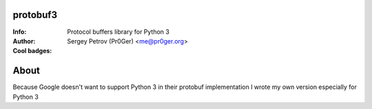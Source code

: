 protobuf3
=========

:Info: Protocol buffers library for Python 3
:Author: Sergey Petrov (Pr0Ger) <me@pr0ger.org>
:Cool badges: |pypi_version| |pypi_downloads| |teamcity_status|

About
=====

Because Google doesn't want to support Python 3 in their protobuf implementation I wrote my own version especially for Python 3


.. Images used in readme

.. |pypi_version| image:: https://pypip.in/version/protobuf3/badge.svg?style=flat
    :target: https://pypi.python.org/pypi/protobuf3/
    :alt: Version

.. |pypi_downloads| image:: https://pypip.in/download/protobuf3/badge.svg?style=flat
    :target: https://pypi.python.org/pypi/protobuf3/
    :alt: Downloads

.. |teamcity_status| image:: http://teamcity.pr0ger.org:8111/app/rest/builds/buildType:(id:Protobuf3_Build)/statusIcon
    :target: http://teamcity.pr0ger.org:8111/viewType.html?buildTypeId=Protobuf3_Build
    :alt: Build status
